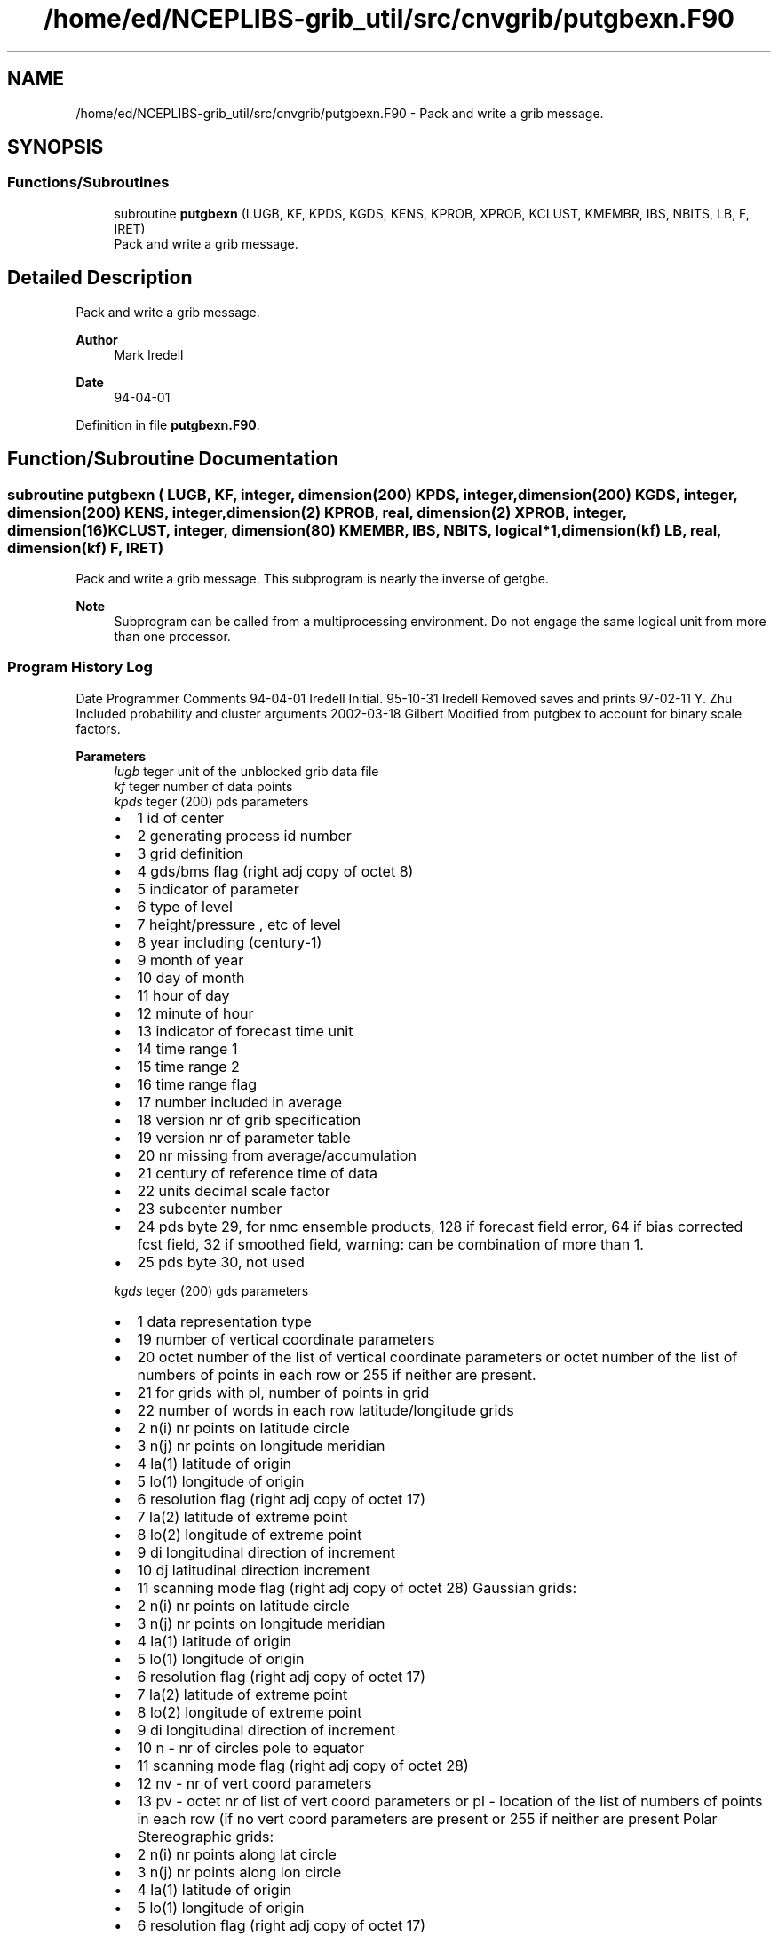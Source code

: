 .TH "/home/ed/NCEPLIBS-grib_util/src/cnvgrib/putgbexn.F90" 3 "Fri Mar 22 2024" "Version 1.4.0" "cnvgrib" \" -*- nroff -*-
.ad l
.nh
.SH NAME
/home/ed/NCEPLIBS-grib_util/src/cnvgrib/putgbexn.F90 \- Pack and write a grib message\&.  

.SH SYNOPSIS
.br
.PP
.SS "Functions/Subroutines"

.in +1c
.ti -1c
.RI "subroutine \fBputgbexn\fP (LUGB, KF, KPDS, KGDS, KENS, KPROB, XPROB, KCLUST, KMEMBR, IBS, NBITS, LB, F, IRET)"
.br
.RI "Pack and write a grib message\&. "
.in -1c
.SH "Detailed Description"
.PP 
Pack and write a grib message\&. 


.PP
\fBAuthor\fP
.RS 4
Mark Iredell 
.RE
.PP
\fBDate\fP
.RS 4
94-04-01 
.RE
.PP

.PP
Definition in file \fBputgbexn\&.F90\fP\&.
.SH "Function/Subroutine Documentation"
.PP 
.SS "subroutine putgbexn ( LUGB,  KF, integer, dimension(200) KPDS, integer, dimension(200) KGDS, integer, dimension(200) KENS, integer, dimension(2) KPROB, real, dimension(2) XPROB, integer, dimension(16) KCLUST, integer, dimension(80) KMEMBR,  IBS,  NBITS, logical*1, dimension(kf) LB, real, dimension(kf) F,  IRET)"

.PP
Pack and write a grib message\&. This subprogram is nearly the inverse of getgbe\&.
.PP
\fBNote\fP
.RS 4
Subprogram can be called from a multiprocessing environment\&. Do not engage the same logical unit from more than one processor\&.
.RE
.PP
.SS "Program History Log"
Date   Programmer   Comments    94-04-01   Iredell   Initial\&.    95-10-31   Iredell   Removed saves and prints    97-02-11   Y\&. Zhu   Included probability and cluster arguments    2002-03-18   Gilbert   Modified from putgbex to account for binary scale factors\&.   
.PP
\fBParameters\fP
.RS 4
\fIlugb\fP teger unit of the unblocked grib data file 
.br
\fIkf\fP teger number of data points 
.br
\fIkpds\fP teger (200) pds parameters
.IP "\(bu" 2
1 id of center
.IP "\(bu" 2
2 generating process id number
.IP "\(bu" 2
3 grid definition
.IP "\(bu" 2
4 gds/bms flag (right adj copy of octet 8)
.IP "\(bu" 2
5 indicator of parameter
.IP "\(bu" 2
6 type of level
.IP "\(bu" 2
7 height/pressure , etc of level
.IP "\(bu" 2
8 year including (century-1)
.IP "\(bu" 2
9 month of year
.IP "\(bu" 2
10 day of month
.IP "\(bu" 2
11 hour of day
.IP "\(bu" 2
12 minute of hour
.IP "\(bu" 2
13 indicator of forecast time unit
.IP "\(bu" 2
14 time range 1
.IP "\(bu" 2
15 time range 2
.IP "\(bu" 2
16 time range flag
.IP "\(bu" 2
17 number included in average
.IP "\(bu" 2
18 version nr of grib specification
.IP "\(bu" 2
19 version nr of parameter table
.IP "\(bu" 2
20 nr missing from average/accumulation
.IP "\(bu" 2
21 century of reference time of data
.IP "\(bu" 2
22 units decimal scale factor
.IP "\(bu" 2
23 subcenter number
.IP "\(bu" 2
24 pds byte 29, for nmc ensemble products, 128 if forecast field error, 64 if bias corrected fcst field, 32 if smoothed field, warning: can be combination of more than 1\&.
.IP "\(bu" 2
25 pds byte 30, not used 
.PP
.br
\fIkgds\fP teger (200) gds parameters
.IP "\(bu" 2
1 data representation type
.IP "\(bu" 2
19 number of vertical coordinate parameters
.IP "\(bu" 2
20 octet number of the list of vertical coordinate parameters or octet number of the list of numbers of points in each row or 255 if neither are present\&.
.IP "\(bu" 2
21 for grids with pl, number of points in grid
.IP "\(bu" 2
22 number of words in each row latitude/longitude grids
.IP "\(bu" 2
2 n(i) nr points on latitude circle
.IP "\(bu" 2
3 n(j) nr points on longitude meridian
.IP "\(bu" 2
4 la(1) latitude of origin
.IP "\(bu" 2
5 lo(1) longitude of origin
.IP "\(bu" 2
6 resolution flag (right adj copy of octet 17)
.IP "\(bu" 2
7 la(2) latitude of extreme point
.IP "\(bu" 2
8 lo(2) longitude of extreme point
.IP "\(bu" 2
9 di longitudinal direction of increment
.IP "\(bu" 2
10 dj latitudinal direction increment
.IP "\(bu" 2
11 scanning mode flag (right adj copy of octet 28) Gaussian grids:
.IP "\(bu" 2
2 n(i) nr points on latitude circle
.IP "\(bu" 2
3 n(j) nr points on longitude meridian
.IP "\(bu" 2
4 la(1) latitude of origin
.IP "\(bu" 2
5 lo(1) longitude of origin
.IP "\(bu" 2
6 resolution flag (right adj copy of octet 17)
.IP "\(bu" 2
7 la(2) latitude of extreme point
.IP "\(bu" 2
8 lo(2) longitude of extreme point
.IP "\(bu" 2
9 di longitudinal direction of increment
.IP "\(bu" 2
10 n - nr of circles pole to equator
.IP "\(bu" 2
11 scanning mode flag (right adj copy of octet 28)
.IP "\(bu" 2
12 nv - nr of vert coord parameters
.IP "\(bu" 2
13 pv - octet nr of list of vert coord parameters or pl - location of the list of numbers of points in each row (if no vert coord parameters are present or 255 if neither are present Polar Stereographic grids:
.IP "\(bu" 2
2 n(i) nr points along lat circle
.IP "\(bu" 2
3 n(j) nr points along lon circle
.IP "\(bu" 2
4 la(1) latitude of origin
.IP "\(bu" 2
5 lo(1) longitude of origin
.IP "\(bu" 2
6 resolution flag (right adj copy of octet 17)
.IP "\(bu" 2
7 lov grid orientation
.IP "\(bu" 2
8 dx - x direction increment
.IP "\(bu" 2
9 dy - y direction increment
.IP "\(bu" 2
10 projection center flag
.IP "\(bu" 2
11 scanning mode (right adj copy of octet 28) Spherical Harmonic Coefficients:
.IP "\(bu" 2
2 j pentagonal resolution parameter
.IP "\(bu" 2
3 k pentagonal resolution parameter
.IP "\(bu" 2
4 m pentagonal resolution parameter
.IP "\(bu" 2
5 representation type
.IP "\(bu" 2
6 coefficient storage mode Mercator grids:
.IP "\(bu" 2
2 n(i) nr points on latitude circle
.IP "\(bu" 2
3 n(j) nr points on longitude meridian
.IP "\(bu" 2
4 la(1) latitude of origin
.IP "\(bu" 2
5 lo(1) longitude of origin
.IP "\(bu" 2
6 resolution flag (right adj copy of octet 17)
.IP "\(bu" 2
7 la(2) latitude of last grid point
.IP "\(bu" 2
8 lo(2) longitude of last grid point
.IP "\(bu" 2
9 latit - latitude of projection intersection
.IP "\(bu" 2
10 reserved
.IP "\(bu" 2
11 scanning mode flag (right adj copy of octet 28)
.IP "\(bu" 2
12 longitudinal dir grid length
.IP "\(bu" 2
13 latitudinal dir grid length Lambert Conformal Grids:
.IP "\(bu" 2
2 nx nr points along x-axis
.IP "\(bu" 2
3 ny nr points along y-axis
.IP "\(bu" 2
4 la1 lat of origin (lower left)
.IP "\(bu" 2
5 lo1 lon of origin (lower left)
.IP "\(bu" 2
6 resolution (right adj copy of octet 17)
.IP "\(bu" 2
7 lov - orientation of grid
.IP "\(bu" 2
8 dx - x-dir increment
.IP "\(bu" 2
9 dy - y-dir increment
.IP "\(bu" 2
10 projection center flag
.IP "\(bu" 2
11 scanning mode flag (right adj copy of octet 28)
.IP "\(bu" 2
12 latin 1 - first lat from pole of secant cone inter
.IP "\(bu" 2
13 latin 2 - second lat from pole of secant cone inter 
.PP
.br
\fIkens\fP teger (200) ensemble pds parms
.IP "\(bu" 2
1 application identifier
.IP "\(bu" 2
2 ensemble type
.IP "\(bu" 2
3 ensemble identifier
.IP "\(bu" 2
4 product identifier
.IP "\(bu" 2
5 smoothing flag 
.PP
.br
\fIkprob\fP teger (2) probability ensemble parms 
.br
\fIxprob\fP al (2) probability ensemble parms 
.br
\fIkclust\fP teger (16) cluster ensemble parms 
.br
\fIkmembr\fP teger (8) cluster ensemble parms 
.br
\fIibs\fP teger binary scale factor (0 to ignore) 
.br
\fInbits\fP teger number of bits in which to pack (0 to ignore) 
.br
\fIlb\fP gical*1 (kf) bitmap if present 
.br
\fIf\fP al (kf) data 
.br
\fIiret\fP teger return code
.IP "\(bu" 2
0 Success
.IP "\(bu" 2
Other W3FI72 GRIB packer return code
.PP
.RE
.PP
\fBAuthor\fP
.RS 4
Mark Iredell 
.RE
.PP
\fBDate\fP
.RS 4
94-04-01 
.RE
.PP

.PP
Definition at line 144 of file putgbexn\&.F90\&.
.PP
References setbit()\&.
.PP
Referenced by cnv21()\&.
.SH "Author"
.PP 
Generated automatically by Doxygen for cnvgrib from the source code\&.
